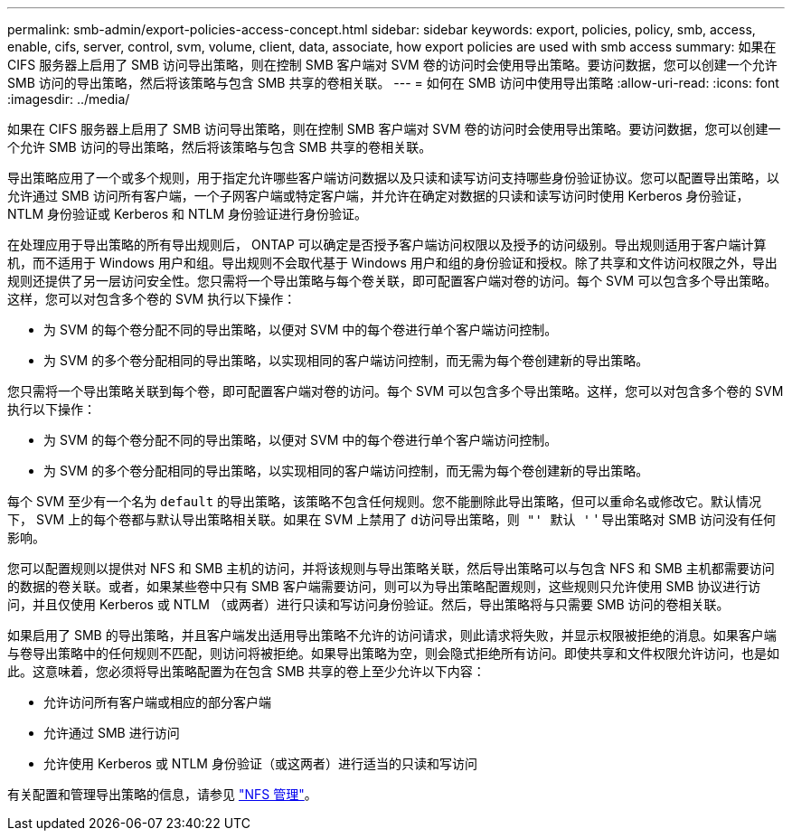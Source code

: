 ---
permalink: smb-admin/export-policies-access-concept.html 
sidebar: sidebar 
keywords: export, policies, policy, smb, access, enable, cifs, server, control, svm, volume, client, data, associate, how export policies are used with smb access 
summary: 如果在 CIFS 服务器上启用了 SMB 访问导出策略，则在控制 SMB 客户端对 SVM 卷的访问时会使用导出策略。要访问数据，您可以创建一个允许 SMB 访问的导出策略，然后将该策略与包含 SMB 共享的卷相关联。 
---
= 如何在 SMB 访问中使用导出策略
:allow-uri-read: 
:icons: font
:imagesdir: ../media/


[role="lead"]
如果在 CIFS 服务器上启用了 SMB 访问导出策略，则在控制 SMB 客户端对 SVM 卷的访问时会使用导出策略。要访问数据，您可以创建一个允许 SMB 访问的导出策略，然后将该策略与包含 SMB 共享的卷相关联。

导出策略应用了一个或多个规则，用于指定允许哪些客户端访问数据以及只读和读写访问支持哪些身份验证协议。您可以配置导出策略，以允许通过 SMB 访问所有客户端，一个子网客户端或特定客户端，并允许在确定对数据的只读和读写访问时使用 Kerberos 身份验证， NTLM 身份验证或 Kerberos 和 NTLM 身份验证进行身份验证。

在处理应用于导出策略的所有导出规则后， ONTAP 可以确定是否授予客户端访问权限以及授予的访问级别。导出规则适用于客户端计算机，而不适用于 Windows 用户和组。导出规则不会取代基于 Windows 用户和组的身份验证和授权。除了共享和文件访问权限之外，导出规则还提供了另一层访问安全性。您只需将一个导出策略与每个卷关联，即可配置客户端对卷的访问。每个 SVM 可以包含多个导出策略。这样，您可以对包含多个卷的 SVM 执行以下操作：

* 为 SVM 的每个卷分配不同的导出策略，以便对 SVM 中的每个卷进行单个客户端访问控制。
* 为 SVM 的多个卷分配相同的导出策略，以实现相同的客户端访问控制，而无需为每个卷创建新的导出策略。


您只需将一个导出策略关联到每个卷，即可配置客户端对卷的访问。每个 SVM 可以包含多个导出策略。这样，您可以对包含多个卷的 SVM 执行以下操作：

* 为 SVM 的每个卷分配不同的导出策略，以便对 SVM 中的每个卷进行单个客户端访问控制。
* 为 SVM 的多个卷分配相同的导出策略，以实现相同的客户端访问控制，而无需为每个卷创建新的导出策略。


每个 SVM 至少有一个名为 `default` 的导出策略，该策略不包含任何规则。您不能删除此导出策略，但可以重命名或修改它。默认情况下， SVM 上的每个卷都与默认导出策略相关联。如果在 SVM 上禁用了 `d访问导出策略，则 "' 默认 '` ' 导出策略对 SMB 访问没有任何影响。

您可以配置规则以提供对 NFS 和 SMB 主机的访问，并将该规则与导出策略关联，然后导出策略可以与包含 NFS 和 SMB 主机都需要访问的数据的卷关联。或者，如果某些卷中只有 SMB 客户端需要访问，则可以为导出策略配置规则，这些规则只允许使用 SMB 协议进行访问，并且仅使用 Kerberos 或 NTLM （或两者）进行只读和写访问身份验证。然后，导出策略将与只需要 SMB 访问的卷相关联。

如果启用了 SMB 的导出策略，并且客户端发出适用导出策略不允许的访问请求，则此请求将失败，并显示权限被拒绝的消息。如果客户端与卷导出策略中的任何规则不匹配，则访问将被拒绝。如果导出策略为空，则会隐式拒绝所有访问。即使共享和文件权限允许访问，也是如此。这意味着，您必须将导出策略配置为在包含 SMB 共享的卷上至少允许以下内容：

* 允许访问所有客户端或相应的部分客户端
* 允许通过 SMB 进行访问
* 允许使用 Kerberos 或 NTLM 身份验证（或这两者）进行适当的只读和写访问


有关配置和管理导出策略的信息，请参见 link:../nfs-admin/index.html["NFS 管理"]。
